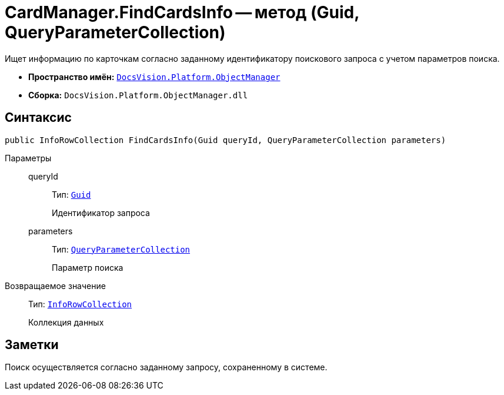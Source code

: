 = CardManager.FindCardsInfo -- метод (Guid, QueryParameterCollection)

Ищет информацию по карточкам согласно заданному идентификатору поискового запроса с учетом параметров поиска.

* *Пространство имён:* `xref:api/DocsVision/Platform/ObjectManager/ObjectManager_NS.adoc[DocsVision.Platform.ObjectManager]`
* *Сборка:* `DocsVision.Platform.ObjectManager.dll`

== Синтаксис

[source,csharp]
----
public InfoRowCollection FindCardsInfo(Guid queryId, QueryParameterCollection parameters)
----

Параметры::
queryId:::
Тип: `http://msdn.microsoft.com/ru-ru/library/system.guid.aspx[Guid]`
+
Идентификатор запроса
parameters:::
Тип: `xref:api/DocsVision/Platform/ObjectManager/QueryParameterCollection_CL.adoc[QueryParameterCollection]`
+
Параметр поиска

Возвращаемое значение::
Тип: `xref:api/DocsVision/Platform/ObjectManager/InfoRowCollection_CL.adoc[InfoRowCollection]`
+
Коллекция данных

== Заметки

Поиск осуществляется согласно заданному запросу, сохраненному в системе.
